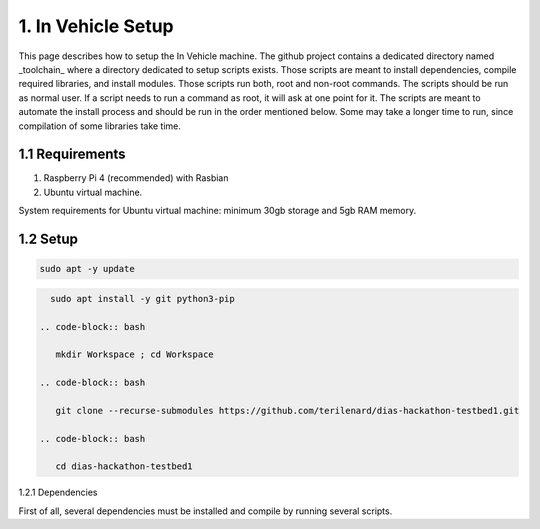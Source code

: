 1. In Vehicle Setup
===============

This page describes how to setup the In Vehicle machine. The github project contains a dedicated directory named _toolchain_ where a directory dedicated to setup scripts exists.
Those scripts are meant to install dependencies, compile required libraries, and install modules. Those scripts run both, root and non-root commands. The scripts should be run
as normal user. If a script needs to run a command as root, it will ask at one point for it. The scripts are meant to automate the install process and should be run in the order
mentioned below. Some may take a longer time to run, since compilation of some libraries take time. 

1.1 Requirements
----------------

1. Raspberry Pi 4 (recommended) with Rasbian

2. Ubuntu virtual machine.

System requirements for Ubuntu virtual machine: minimum 30gb storage and 5gb RAM memory.

1.2 Setup
----------------

.. code-block:: bash

   sudo apt -y update

.. code-block:: bash

   sudo apt install -y git python3-pip
 
 .. code-block:: bash
 
    mkdir Workspace ; cd Workspace
    
 .. code-block:: bash

    git clone --recurse-submodules https://github.com/terilenard/dias-hackathon-testbed1.git 

 .. code-block:: bash
 
    cd dias-hackathon-testbed1
    
1.2.1 Dependencies

First of all, several dependencies must be installed and compile by running several scripts.

